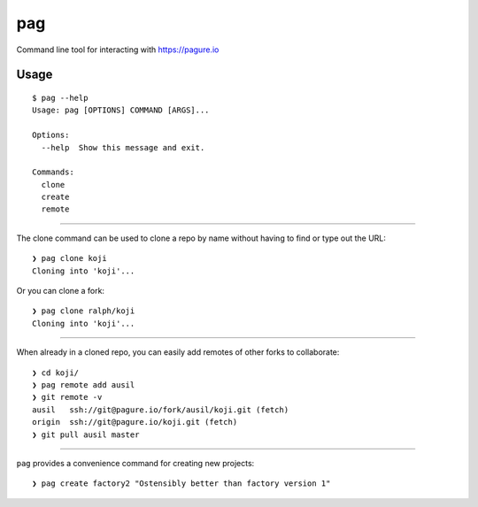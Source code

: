 pag
===

Command line tool for interacting with https://pagure.io

Usage
-----

::

    $ pag --help
    Usage: pag [OPTIONS] COMMAND [ARGS]...

    Options:
      --help  Show this message and exit.

    Commands:
      clone
      create
      remote

----

The clone command can be used to clone a repo by name without having to find or type out the URL::

    ❯ pag clone koji
    Cloning into 'koji'...

Or you can clone a fork::

    ❯ pag clone ralph/koji
    Cloning into 'koji'...

----

When already in a cloned repo, you can easily add remotes of other forks to collaborate::

    ❯ cd koji/
    ❯ pag remote add ausil
    ❯ git remote -v
    ausil   ssh://git@pagure.io/fork/ausil/koji.git (fetch)
    origin  ssh://git@pagure.io/koji.git (fetch)
    ❯ git pull ausil master

----

``pag`` provides a convenience command for creating new projects::

    ❯ pag create factory2 "Ostensibly better than factory version 1"
